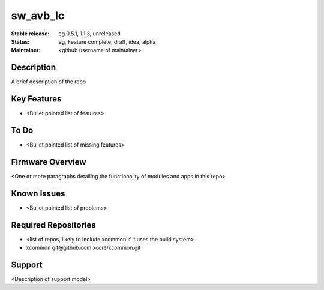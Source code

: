 
sw_avb_lc
............

:Stable release:  eg 0.5.1, 1.1.3, unreleased

:Status:  eg, Feature complete, draft, idea, alpha

:Maintainer:  <github username of maintainer>

Description
===========

A brief description of the repo

Key Features
============

* <Bullet pointed list of features>

To Do
=====

* <Bullet pointed list of missing features>

Firmware Overview
=================

<One or more paragraphs detailing the functionality of modules and apps in this repo>

Known Issues
============

* <Bullet pointed list of problems>

Required Repositories
================

* <list of repos, likely to include xcommon if it uses the build system>
* xcommon git\@github.com:xcore/xcommon.git

Support
=======

<Description of support model>
